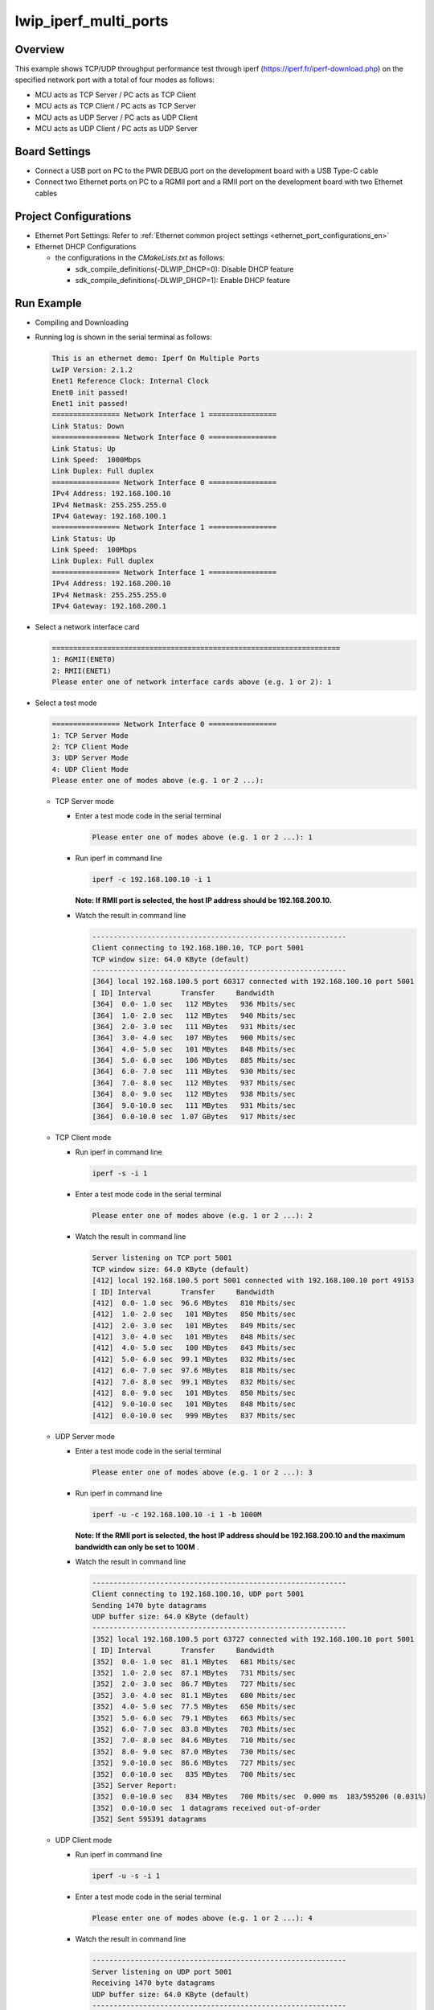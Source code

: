 .. _lwip_iperf_multi_ports:

lwip_iperf_multi_ports
============================================

Overview
--------

This example shows TCP/UDP throughput performance test  through iperf (https://iperf.fr/iperf-download.php)  on the specified network port with a total of four modes as follows:

- MCU acts as TCP Server / PC acts as TCP Client

- MCU acts as TCP Client / PC acts as TCP Server

- MCU acts as UDP Server / PC acts as UDP Client

- MCU acts as UDP Client / PC acts as UDP Server

Board Settings
--------------

- Connect a USB port on PC to the PWR DEBUG port on the development board with a USB Type-C cable

- Connect two Ethernet ports on PC to a RGMII port and a RMII port on the development board with two Ethernet cables

Project Configurations
----------------------

- Ethernet Port Settings: Refer to :ref:`Ethernet common project settings <ethernet_port_configurations_en>`

- Ethernet DHCP Configurations

  - the configurations in the `CMakeLists.txt` as follows:

    - sdk_compile_definitions(-DLWIP_DHCP=0): Disable DHCP feature

    - sdk_compile_definitions(-DLWIP_DHCP=1): Enable DHCP feature

Run Example
-----------

- Compiling and Downloading

- Running log is shown in the serial terminal as follows:


  .. code-block:: console

     This is an ethernet demo: Iperf On Multiple Ports
     LwIP Version: 2.1.2
     Enet1 Reference Clock: Internal Clock
     Enet0 init passed!
     Enet1 init passed!
     ================ Network Interface 1 ================
     Link Status: Down
     ================ Network Interface 0 ================
     Link Status: Up
     Link Speed:  1000Mbps
     Link Duplex: Full duplex
     ================ Network Interface 0 ================
     IPv4 Address: 192.168.100.10
     IPv4 Netmask: 255.255.255.0
     IPv4 Gateway: 192.168.100.1
     ================ Network Interface 1 ================
     Link Status: Up
     Link Speed:  100Mbps
     Link Duplex: Full duplex
     ================ Network Interface 1 ================
     IPv4 Address: 192.168.200.10
     IPv4 Netmask: 255.255.255.0
     IPv4 Gateway: 192.168.200.1


- Select a network interface card


  .. code-block:: console

     ====================================================================
     1: RGMII(ENET0)
     2: RMII(ENET1)
     Please enter one of network interface cards above (e.g. 1 or 2): 1


- Select a test mode


  .. code-block:: console

     ================ Network Interface 0 ================
     1: TCP Server Mode
     2: TCP Client Mode
     3: UDP Server Mode
     4: UDP Client Mode
     Please enter one of modes above (e.g. 1 or 2 ...):


  - TCP Server mode

    - Enter a test mode code in the serial terminal


      .. code-block:: console

         Please enter one of modes above (e.g. 1 or 2 ...): 1


    - Run iperf in command line


      .. code-block:: console

         iperf -c 192.168.100.10 -i 1


      **Note: If RMII port is selected, the host IP address should be 192.168.200.10.**
    - Watch the result in command line


      .. code-block:: console

         ------------------------------------------------------------
         Client connecting to 192.168.100.10, TCP port 5001
         TCP window size: 64.0 KByte (default)
         ------------------------------------------------------------
         [364] local 192.168.100.5 port 60317 connected with 192.168.100.10 port 5001
         [ ID] Interval       Transfer     Bandwidth
         [364]  0.0- 1.0 sec   112 MBytes   936 Mbits/sec
         [364]  1.0- 2.0 sec   112 MBytes   940 Mbits/sec
         [364]  2.0- 3.0 sec   111 MBytes   931 Mbits/sec
         [364]  3.0- 4.0 sec   107 MBytes   900 Mbits/sec
         [364]  4.0- 5.0 sec   101 MBytes   848 Mbits/sec
         [364]  5.0- 6.0 sec   106 MBytes   885 Mbits/sec
         [364]  6.0- 7.0 sec   111 MBytes   930 Mbits/sec
         [364]  7.0- 8.0 sec   112 MBytes   937 Mbits/sec
         [364]  8.0- 9.0 sec   112 MBytes   938 Mbits/sec
         [364]  9.0-10.0 sec   111 MBytes   931 Mbits/sec
         [364]  0.0-10.0 sec  1.07 GBytes   917 Mbits/sec



  - TCP Client mode

    - Run iperf in command line


      .. code-block:: console

         iperf -s -i 1



    - Enter a test mode code in the serial terminal


      .. code-block:: console

         Please enter one of modes above (e.g. 1 or 2 ...): 2



    - Watch the result in command line


      .. code-block:: console

         Server listening on TCP port 5001
         TCP window size: 64.0 KByte (default)
         [412] local 192.168.100.5 port 5001 connected with 192.168.100.10 port 49153
         [ ID] Interval       Transfer     Bandwidth
         [412]  0.0- 1.0 sec  96.6 MBytes   810 Mbits/sec
         [412]  1.0- 2.0 sec   101 MBytes   850 Mbits/sec
         [412]  2.0- 3.0 sec   101 MBytes   849 Mbits/sec
         [412]  3.0- 4.0 sec   101 MBytes   848 Mbits/sec
         [412]  4.0- 5.0 sec   100 MBytes   843 Mbits/sec
         [412]  5.0- 6.0 sec  99.1 MBytes   832 Mbits/sec
         [412]  6.0- 7.0 sec  97.6 MBytes   818 Mbits/sec
         [412]  7.0- 8.0 sec  99.1 MBytes   832 Mbits/sec
         [412]  8.0- 9.0 sec   101 MBytes   850 Mbits/sec
         [412]  9.0-10.0 sec   101 MBytes   848 Mbits/sec
         [412]  0.0-10.0 sec   999 MBytes   837 Mbits/sec


  - UDP Server mode

    - Enter a test mode code in the serial terminal


      .. code-block:: console

         Please enter one of modes above (e.g. 1 or 2 ...): 3



    - Run iperf in command line


      .. code-block:: console

         iperf -u -c 192.168.100.10 -i 1 -b 1000M



      **Note: If the RMII port is selected, the host IP address should be 192.168.200.10 and the maximum bandwidth can only be set to 100M** .

    - Watch the result in command line


      .. code-block:: console

         ------------------------------------------------------------
         Client connecting to 192.168.100.10, UDP port 5001
         Sending 1470 byte datagrams
         UDP buffer size: 64.0 KByte (default)
         ------------------------------------------------------------
         [352] local 192.168.100.5 port 63727 connected with 192.168.100.10 port 5001
         [ ID] Interval       Transfer     Bandwidth
         [352]  0.0- 1.0 sec  81.1 MBytes   681 Mbits/sec
         [352]  1.0- 2.0 sec  87.1 MBytes   731 Mbits/sec
         [352]  2.0- 3.0 sec  86.7 MBytes   727 Mbits/sec
         [352]  3.0- 4.0 sec  81.1 MBytes   680 Mbits/sec
         [352]  4.0- 5.0 sec  77.5 MBytes   650 Mbits/sec
         [352]  5.0- 6.0 sec  79.1 MBytes   663 Mbits/sec
         [352]  6.0- 7.0 sec  83.8 MBytes   703 Mbits/sec
         [352]  7.0- 8.0 sec  84.6 MBytes   710 Mbits/sec
         [352]  8.0- 9.0 sec  87.0 MBytes   730 Mbits/sec
         [352]  9.0-10.0 sec  86.6 MBytes   727 Mbits/sec
         [352]  0.0-10.0 sec   835 MBytes   700 Mbits/sec
         [352] Server Report:
         [352]  0.0-10.0 sec   834 MBytes   700 Mbits/sec  0.000 ms  183/595206 (0.031%)
         [352]  0.0-10.0 sec  1 datagrams received out-of-order
         [352] Sent 595391 datagrams



  - UDP Client mode

    - Run iperf in command line


      .. code-block:: console

         iperf -u -s -i 1


    - Enter a test mode code in the serial terminal


      .. code-block:: console

         Please enter one of modes above (e.g. 1 or 2 ...): 4


    - Watch the result in command line


      .. code-block:: console

         ------------------------------------------------------------
         Server listening on UDP port 5001
         Receiving 1470 byte datagrams
         UDP buffer size: 64.0 KByte (default)
         ------------------------------------------------------------
         [340] local 192.168.100.5 port 5001 connected with 192.168.100.10 port 49153
         [ ID] Interval       Transfer     Bandwidth       Jitter   Lost/Total Datagrams
         [340]  0.0- 1.0 sec  60.3 MBytes   506 Mbits/sec  0.000 ms 1598966172/43089 (3.7e+006%)
         [340]  1.0- 2.0 sec  60.3 MBytes   506 Mbits/sec  0.012 ms    6/43000 (0.014%)
         [340]  1.0- 2.0 sec  30994 datagrams received out-of-order
         [340]  2.0- 3.0 sec  60.3 MBytes   506 Mbits/sec  0.014 ms    3/42999 (0.007%)
         [340]  2.0- 3.0 sec  30997 datagrams received out-of-order
         [340]  3.0- 4.0 sec  60.3 MBytes   506 Mbits/sec  0.059 ms   -2/43012 (-0.0046%)
         [340]  3.0- 4.0 sec  31011 datagrams received out-of-order
         [340]  4.0- 5.0 sec  60.2 MBytes   505 Mbits/sec  0.000 ms   25/42987 (0.058%)
         [340]  4.0- 5.0 sec  30966 datagrams received out-of-order
         [340]  5.0- 6.0 sec  60.3 MBytes   506 Mbits/sec  0.009 ms    7/43000 (0.016%)
         [340]  5.0- 6.0 sec  30993 datagrams received out-of-order
         [340]  6.0- 7.0 sec  60.3 MBytes   506 Mbits/sec  0.015 ms   11/43000 (0.026%)
         [340]  6.0- 7.0 sec  30989 datagrams received out-of-order
         [340]  7.0- 8.0 sec  60.2 MBytes   505 Mbits/sec  0.040 ms   98/43034 (0.23%)
         [340]  7.0- 8.0 sec  30950 datagrams received out-of-order
         [340]  8.0- 9.0 sec  60.0 MBytes   503 Mbits/sec  0.072 ms  200/42966 (0.47%)
         [340]  8.0- 9.0 sec  30840 datagrams received out-of-order
         [340]  0.0-10.0 sec   602 MBytes   505 Mbits/sec  0.071 ms  465/429784 (0.11%)
         [340]  0.0-10.0 sec  309495 datagrams received out-of-order



- Exception exit

  Press the "space" key to abort the test, and then a network card and a test mode can be reselected.
